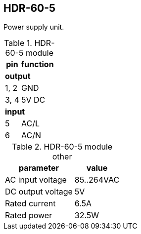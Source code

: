 == HDR-60-5

Power supply unit.

.HDR-60-5 module
[%autowidth]
|===
| pin  | function

2+| *output*
| 1, 2 | GND
| 3, 4 | 5V DC

2+| *input*
| 5    | AC/L
| 6    | AC/N
|===

.HDR-60-5 module other
[%autowidth]
|===
| parameter | value

| AC input voltage | 85..264VAC
| DC output voltage | 5V
| Rated current | 6.5A
| Rated power | 32.5W
|===

